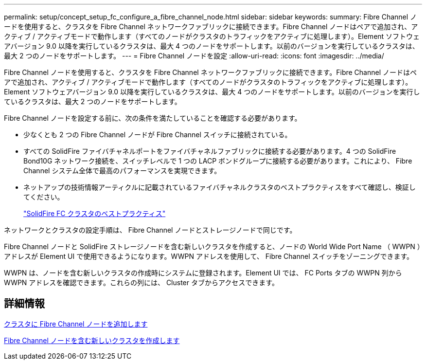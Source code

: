 ---
permalink: setup/concept_setup_fc_configure_a_fibre_channel_node.html 
sidebar: sidebar 
keywords:  
summary: Fibre Channel ノードを使用すると、クラスタを Fibre Channel ネットワークファブリックに接続できます。Fibre Channel ノードはペアで追加され、アクティブ / アクティブモードで動作します（すべてのノードがクラスタのトラフィックをアクティブに処理します）。Element ソフトウェアバージョン 9.0 以降を実行しているクラスタは、最大 4 つのノードをサポートします。以前のバージョンを実行しているクラスタは、最大 2 つのノードをサポートします。 
---
= Fibre Channel ノードを設定
:allow-uri-read: 
:icons: font
:imagesdir: ../media/


[role="lead"]
Fibre Channel ノードを使用すると、クラスタを Fibre Channel ネットワークファブリックに接続できます。Fibre Channel ノードはペアで追加され、アクティブ / アクティブモードで動作します（すべてのノードがクラスタのトラフィックをアクティブに処理します）。Element ソフトウェアバージョン 9.0 以降を実行しているクラスタは、最大 4 つのノードをサポートします。以前のバージョンを実行しているクラスタは、最大 2 つのノードをサポートします。

Fibre Channel ノードを設定する前に、次の条件を満たしていることを確認する必要があります。

* 少なくとも 2 つの Fibre Channel ノードが Fibre Channel スイッチに接続されている。
* すべての SolidFire ファイバチャネルポートをファイバチャネルファブリックに接続する必要があります。4 つの SolidFire Bond10G ネットワーク接続を、スイッチレベルで 1 つの LACP ボンドグループに接続する必要があります。これにより、 Fibre Channel システム全体で最高のパフォーマンスを実現できます。
* ネットアップの技術情報アーティクルに記載されているファイバチャネルクラスタのベストプラクティスをすべて確認し、検証してください。
+
https://kb.netapp.com/Advice_and_Troubleshooting/Data_Storage_Software/Element_Software/SolidFire_FC_cluster_best_practice["SolidFire FC クラスタのベストプラクティス"]



ネットワークとクラスタの設定手順は、 Fibre Channel ノードとストレージノードで同じです。

Fibre Channel ノードと SolidFire ストレージノードを含む新しいクラスタを作成すると、ノードの World Wide Port Name （ WWPN ）アドレスが Element UI で使用できるようになります。WWPN アドレスを使用して、 Fibre Channel スイッチをゾーニングできます。

WWPN は、ノードを含む新しいクラスタの作成時にシステムに登録されます。Element UI では、 FC Ports タブの WWPN 列から WWPN アドレスを確認できます。これらの列には、 Cluster タブからアクセスできます。



== 詳細情報

xref:task_setup_fc_add_fibre_channel_nodes_to_a_cluster.adoc[クラスタに Fibre Channel ノードを追加します]

xref:task_setup_fc_create_a_new_cluster_with_fibre_channel_nodes.adoc[Fibre Channel ノードを含む新しいクラスタを作成します]
